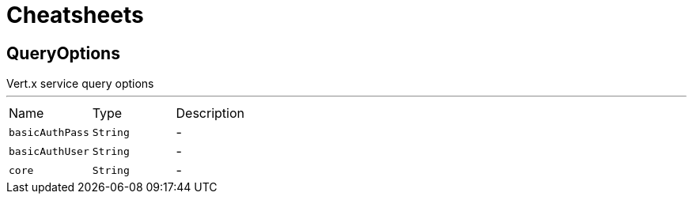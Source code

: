 = Cheatsheets

[[QueryOptions]]
== QueryOptions

++++
 Vert.x service query options
++++
'''

[cols=">25%,^25%,50%"]
[frame="topbot"]
|===
^|Name | Type ^| Description
|[[basicAuthPass]]`basicAuthPass`|`String`|-
|[[basicAuthUser]]`basicAuthUser`|`String`|-
|[[core]]`core`|`String`|-
|===

